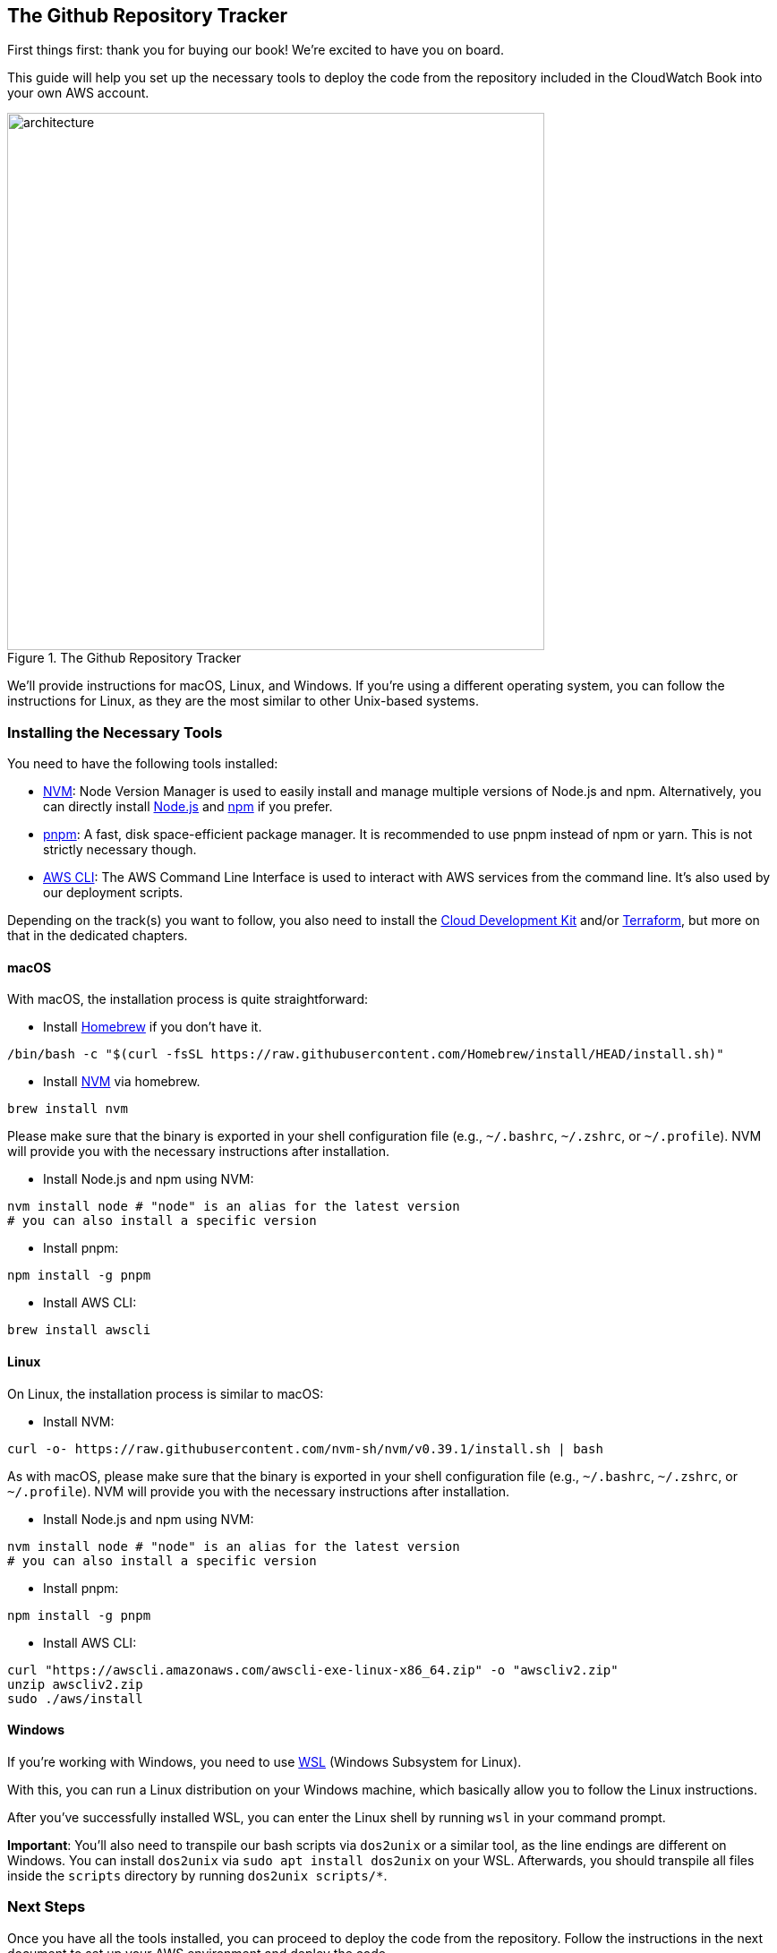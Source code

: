 == The Github Repository Tracker

First things first: thank you for buying our book!
We're excited to have you on board.

This guide will help you set up the necessary tools to deploy the code from the repository included in the CloudWatch Book into your own AWS account.

[title="The Github Repository Tracker", reftext={chapter}.{counter:figure}]
image::docs/images/architecture.png[width=600, align="center"]

We'll provide instructions for macOS, Linux, and Windows. If you're using a different operating system, you can follow the instructions for Linux, as they are the most similar to other Unix-based systems.

=== Installing the Necessary Tools

You need to have the following tools installed:

- link:https://github.com/nvm-sh/nvm[NVM]: Node Version Manager is used to easily install and manage multiple versions of Node.js and npm. Alternatively, you can directly install link:https://nodejs.org/[Node.js] and link:https://www.npmjs.com/[npm] if you prefer.
- link:https://pnpm.io/[pnpm]: A fast, disk space-efficient package manager. It is recommended to use pnpm instead of npm or yarn. This is not strictly necessary though.
- link:https://aws.amazon.com/cli/[AWS CLI]: The AWS Command Line Interface is used to interact with AWS services from the command line. It's also used by our deployment scripts.

Depending on the track(s) you want to follow, you also need to install the link:https://aws.amazon.com/cdk/[Cloud Development Kit] and/or link:https://www.terraform.io/[Terraform], but more on that in the dedicated chapters.

==== macOS

With macOS, the installation process is quite straightforward:

* Install link:https://brew.sh/[Homebrew] if you don't have it.

[source,sh]
----
/bin/bash -c "$(curl -fsSL https://raw.githubusercontent.com/Homebrew/install/HEAD/install.sh)"
----

* Install link:https://formulae.brew.sh/formula/nvm[NVM] via homebrew.

[source,sh]
----
brew install nvm
----

Please make sure that the binary is exported in your shell configuration file (e.g., `~/.bashrc`, `~/.zshrc`, or `~/.profile`). NVM will provide you with the necessary instructions after installation.

* Install Node.js and npm using NVM:

[source,sh]
----
nvm install node # "node" is an alias for the latest version
# you can also install a specific version
----

* Install pnpm:

[source,sh]
----
npm install -g pnpm
----

* Install AWS CLI:

[source,sh]
----
brew install awscli
----

==== Linux

On Linux, the installation process is similar to macOS:

* Install NVM:

[source,sh]
----
curl -o- https://raw.githubusercontent.com/nvm-sh/nvm/v0.39.1/install.sh | bash
----

As with macOS, please make sure that the binary is exported in your shell configuration file (e.g., `~/.bashrc`, `~/.zshrc`, or `~/.profile`). NVM will provide you with the necessary instructions after installation.

* Install Node.js and npm using NVM:

[source,sh]
----
nvm install node # "node" is an alias for the latest version
# you can also install a specific version
----

* Install pnpm:

[source,sh]
----
npm install -g pnpm
----

* Install AWS CLI:

[source,sh]
----
curl "https://awscli.amazonaws.com/awscli-exe-linux-x86_64.zip" -o "awscliv2.zip"
unzip awscliv2.zip
sudo ./aws/install
----


==== Windows

If you're working with Windows, you need to use link:https://learn.microsoft.com/en-gb/windows/wsl/install[WSL] (Windows Subsystem for Linux).

With this, you can run a Linux distribution on your Windows machine, which basically allow you to follow the Linux instructions.

After you've successfully installed WSL, you can enter the Linux shell by running `wsl` in your command prompt.

****
*Important*: You'll also need to transpile our bash scripts via `dos2unix` or a similar tool, as the line endings are different on Windows. You can install `dos2unix` via `sudo apt install dos2unix` on your WSL.
Afterwards, you should transpile all files inside the `scripts` directory by running `dos2unix scripts/*`.
****

=== Next Steps

Once you have all the tools installed, you can proceed to deploy the code from the repository. Follow the instructions in the next document to set up your AWS environment and deploy the code.

== Using the Terraform Track

Terraform is a tool for building, changing, and versioning infrastructure safely and efficiently. Terraform can manage existing and popular service providers as well as custom in-house solutions.

It's one of two infrastructure tracks we provide with the CloudWatch book.

=== Installing Terraform

To get started with Terraform, you need to install the binary on your local machine. We recommend to use the `tfenv` tool to manage different versions of Terraform.

==== macOS

With macOS, the installation process is quite straightforward:

* Install link:https://formulae.brew.sh/formula/tfenv[tfen] via Homebrew:

[source,sh]
----
brew install tfenv
----

* If it wasn't done automatically, don't forget to extend your PATH variable to include the `tfenv` binary:

[source,sh]
----
# bash
echo 'export PATH="$HOME/.tfenv/bin:$PATH"' >> ~/.bash_profile
# zsh
echo 'export PATH="$HOME/.tfenv/bin:$PATH"' >> ~/.zprofile
----

That's already it.
As the `infra/terraform` folder contains a `.terraform_version` file, `tfenv` will take care of the correct version for you.

==== Linux

The process on Linux is quite similar to macOS.
Please use the instructions in the link:https://github.com/tfutils/tfenv[tfenv GitHub repository] to install the tool.

For example:

* via Arch User Repository

[source,sh]
----
yay --sync tfenv
----

* or via the GitHub repository

[source,sh]
----
git clone git clone --depth=1 https://github.com/tfutils/tfenv.git ~/.tfenv
# please export the binary path to your PATH
# bash
echo 'export PATH=$PATH:$HOME/.tfenv/bin' >> ~/.bashrc
# zsh
echo 'export PATH=$PATH:$HOME/.tfenv/bin' >> ~/.zshrc
----

==== Windows

On Windows with WSL, you can follow the Linux instructions.
You only need another export command for your PATH:

[source,sh]
----
echo 'export PATH=$PATH:$HOME/.tfenv/bin' >> ~/.bashrc
----


=== Applying our Infrastructure

We've bundled everything into a single deploy script to make it easier for you to get started.

But let's have a look at the folder structure first:

[source,plaintext]
----
root/
├── backend/
│   └── lambda/
├── infra/
│   └── terraform/
├── scripts/
│   ├── backend/
│   │   ├── install.sh
│   │   └── transpile.sh
│   ├── frontend/
│   │   └── build-deploy.sh
│   ├── apply-terraform.sh
│   └── destroy-terraform.sh
----

What is what?

* `backend/lambda/` - contains our Lambda functions
* `infra/terraform/` - contains our Terraform configuration
* `scripts/backend/` - contains the scripts to install and transpile the Lambda functions
* `scripts/frontend/` - contains the script to build and deploy the frontend (exported as static HTML, so it's only uploaded to the S3 bucket)
* `scripts/apply-terraform.sh` - the script to apply the Terraform configuration
* `scripts/destroy-terraform.sh` - the script to destroy the Terraform configuration

So this means, to apply the infrastructure you only need to run the following command:

[source,sh]
----
./scripts/apply-terraform.sh
----

On the first run, you'll be prompted if the AWS account you're currently logged into is correct.
If not, you can abort the process and switch to the correct account.

Let's have a look at the script's output on the first run:

[source,text]
----
$ ./scripts/apply-terraform.sh

No environment specified, defaulting to 'dev'.
Generated project suffix: 609ftfma
variables.tfvars file created with project suffix.
Use AWS account id 590183990318? (y/n): y
AWS account id added to variables.tfvars.
Enter Discord Webhook URL for alerting (leave empty to skip):
Discord Webhook URL skipped. Please remove the line from variables.tfvars if needed later
S3 bucket cw-ho-tf-state-609ftfma created successfully.
backend.tfvars file created with bucket name.
DynamoDB lock table already exists.
Enter email addresses for alerting (comma separated - leave empty to skip):
Email addresses for alerting not provided.
Installing dependencies and transpiling the backend...
Applying Terraform configuration for dev environment...
----

The script will create two files for you:

* `backend.tfvars` - contains the bucket name for the Terraform state, e.g. `bucket = "cw-ho-tf-state-609ftfma"`
* `variables.tfvars` - contains the project suffix and the AWS account ID, e.g. `project_suffix = "609ftfma"` and `aws_account_id = "590183990318"` and the discord webhook URL / alerting emails if provided

It will also create...

* the S3 bucket for the Terraform state
* the DynamoDB lock table for the Terraform state

Afterward, Terraform will already be executed! 🎉

== Using the CDK Track